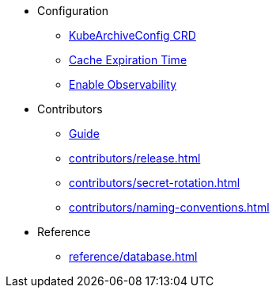 
* Configuration
** xref:configuration/kubearchiveconfig.adoc[KubeArchiveConfig CRD]
** xref:configuration/cache-expiration-time.adoc[Cache Expiration Time]
** xref:configuration/enable-observability.adoc[Enable Observability]

* Contributors
** xref:contributors/guide.adoc[Guide]
** xref:contributors/release.adoc[]
** xref:contributors/secret-rotation.adoc[]
** xref:contributors/naming-conventions.adoc[]

* Reference
** xref:reference/database.adoc[]
